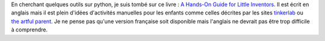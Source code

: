 ﻿.. blogpost::
    :title: Expériences manuelles avec les enfants (Tinkerlab, Artful Parent)
    :keywords: expérience, tinkerlab
    :date: 2015-04-04
    :categories: manuel, art

En cherchant quelques outils sur python, je suis tombé sur ce livre :
`A Hands-On Guide for Little Inventors <http://www.roostbooks.com/tinkerlab.html>`_.
Il est écrit en anglais mais il est plein d'idées d'activités manuelles
pour les enfants comme celles décrites par les sites
`tinkerlab <http://tinkerlab.com/>`_
ou `the artful parent <http://artfulparent.com/>`_.
Je ne pense pas qu'une version française soit disponible 
mais l'anglais ne devrait pas être trop difficile à comprendre.